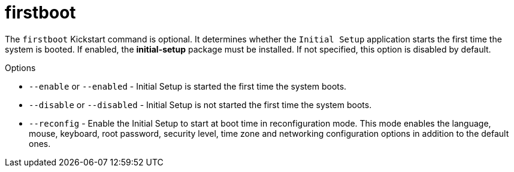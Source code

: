 [id="firstboot_{context}"]
= firstboot

The [command]`firstboot` Kickstart command is optional. It determines whether the [GUI]`Initial Setup` application starts the first time the system is booted. If enabled, the [package]*initial-setup* package must be installed. If not specified, this option is disabled by default.

.Options

* [option]`--enable` or [option]`--enabled` - Initial Setup is started the first time the system boots.

* [option]`--disable` or [option]`--disabled` - Initial Setup is not started the first time the system boots.

* [option]`--reconfig` - Enable the Initial Setup to start at boot time in reconfiguration mode. This mode enables the language, mouse, keyboard, root password, security level, time zone and networking configuration options in addition to the default ones.

